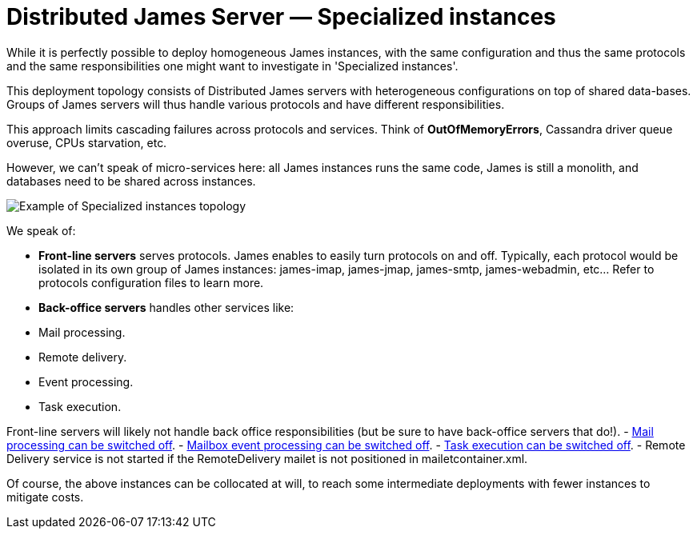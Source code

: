 = Distributed James Server &mdash; Specialized instances
:navtitle: Specialized instances

While it is perfectly possible to deploy homogeneous James instances, with the same configuration and thus the same
protocols and the same responsibilities one might want to investigate in 'Specialized instances'.

This deployment topology consists of Distributed James servers with heterogeneous configurations on top of shared
data-bases. Groups of James servers will thus handle various protocols and have different responsibilities.

This approach limits cascading failures across protocols and services. Think of *OutOfMemoryErrors*, Cassandra driver 
queue overuse, CPUs starvation, etc.

However, we can't speak of micro-services here: all James instances runs the same code, James is still a monolith, and
databases need to be shared across instances.

image::specialized-instances.png[Example of Specialized instances topology]

We speak of:

 - **Front-line servers** serves protocols. James enables to easily turn protocols on and off. Typically, each protocol would 
 be isolated in its own group of James instances: james-imap, james-jmap, james-smtp, james-webadmin, etc... Refer to
 protocols configuration files to learn more.
 
 - **Back-office servers** handles other services like:
    - Mail processing.
    - Remote delivery.
    - Event processing.
    - Task execution.

Front-line servers will likely not handle back office responsibilities (but be sure to have back-office servers that do!).
  - xref:distributed/configure/mailetcontainer.adoc[Mail processing can be switched off].
  - xref:distributed/configure/listeners.adoc[Mailbox event processing can be switched off].
  - xref:distributed/configure/rabbitmq.adoc[Task execution can be switched off].
  - Remote Delivery service is not started if the RemoteDelivery mailet is not positioned in mailetcontainer.xml.
  
Of course, the above instances can be collocated at will, to reach some intermediate deployments with fewer 
instances to mitigate costs.